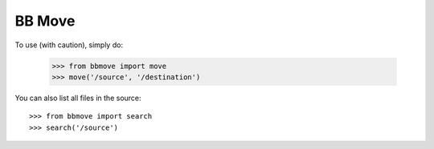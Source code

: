 BB Move
--------

To use (with caution), simply do:

    >>> from bbmove import move
    >>> move('/source', '/destination')

You can also list all files in the source::

    >>> from bbmove import search
    >>> search('/source')
